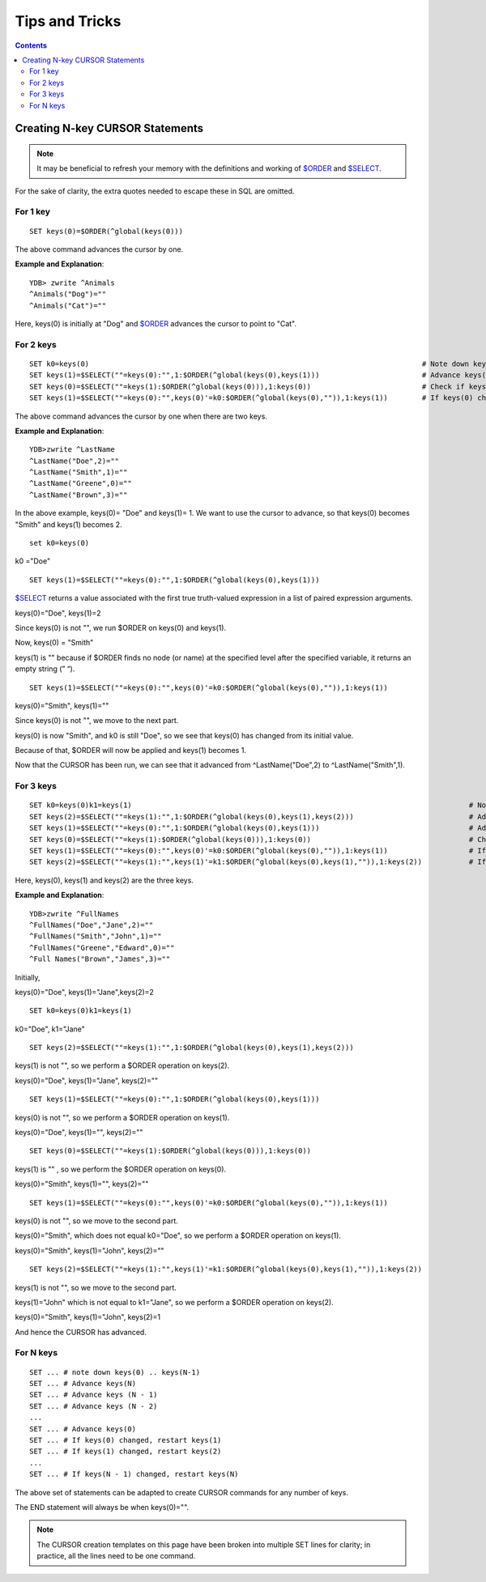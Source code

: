 
==================================
Tips and Tricks
==================================

.. contents::
   :depth: 5

----------------------------------
Creating N-key CURSOR Statements
----------------------------------

.. note::
   It may be beneficial to refresh your memory with the definitions and working of `$ORDER <https://docs.yottadb.com/ProgrammersGuide/functions.html#order>`_ and `$SELECT <https://docs.yottadb.com/ProgrammersGuide/functions.html#select>`_.

For the sake of clarity, the extra quotes needed to escape these in SQL are omitted.

+++++++++++
For 1 key
+++++++++++

.. parsed-literal::
   SET keys(0)=$ORDER(^global(keys(0)))

The above command advances the cursor by one.

**Example and Explanation**:

.. parsed-literal::
   YDB> zwrite ^Animals
   ^Animals("Dog")=""
   ^Animals("Cat")=""

Here, keys(0) is initially at "Dog" and `$ORDER <https://docs.yottadb.com/ProgrammersGuide/functions.html#order>`_ advances the cursor to point to "Cat".

++++++++++++
For 2 keys
++++++++++++

.. parsed-literal::
   SET k0=keys(0)                                                                              # Note down keys(0)
   SET keys(1)=$SELECT(""=keys(0):"",1:$ORDER(^global(keys(0),keys(1)))                        # Advance keys(1)
   SET keys(0)=$SELECT(""=keys(1):$ORDER(^global(keys(0))),1:keys(0))                          # Check if keys(1) is NULL, if so, advance keys(0)
   SET keys(1)=$SELECT(""=keys(0):"",keys(0)'=k0:$ORDER(^global(keys(0),"")),1:keys(1))        # If keys(0) changed, restart keys(1), else, leave keys(1)

The above command advances the cursor by one when there are two keys.

**Example and Explanation**:

.. parsed-literal::
   YDB>zwrite ^LastName
   ^LastName("Doe",2)=""
   ^LastName("Smith",1)=""
   ^LastName("Greene",0)=""
   ^LastName("Brown",3)=""

In the above example, keys(0)= "Doe" and keys(1)= 1. We want to use the cursor to advance, so that keys(0) becomes "Smith" and keys(1) becomes 2.

.. parsed-literal::
   set k0=keys(0)

k0 ="Doe"

.. parsed-literal::
   SET keys(1)=$SELECT(""=keys(0):"",1:$ORDER(^global(keys(0),keys(1)))

`$SELECT <https://docs.yottadb.com/ProgrammersGuide/functions.html#select>`_ returns a value associated with the first true truth-valued expression in a list of paired expression arguments.

keys(0)="Doe", keys(1)=2

Since keys(0) is not "", we run $ORDER on keys(0) and keys(1).

Now, keys(0) = "Smith"

keys(1) is "" because if $ORDER finds no node (or name) at the specified level after the specified variable, it returns an empty string (” “).

.. parsed-literal::
   SET keys(1)=$SELECT(""=keys(0):"",keys(0)'=k0:$ORDER(^global(keys(0),"")),1:keys(1))

keys(0)="Smith", keys(1)=""

Since keys(0) is not "", we move to the next part.

keys(0) is now "Smith", and k0 is still "Doe", so we see that keys(0) has changed from its initial value.

Because of that, $ORDER will now be applied and keys(1) becomes 1.

Now that the CURSOR has been run, we can see that it advanced from ^LastName("Doe",2) to ^LastName("Smith",1).

+++++++++++++
For 3 keys
+++++++++++++

.. parsed-literal::
   SET k0=keys(0)k1=keys(1)                                                                               # Note down keys(0) and keys(1)
   SET keys(2)=$SELECT(""=keys(1):"",1:$ORDER(^global(keys(0),keys(1),keys(2)))                           # Advance keys(2)
   SET keys(1)=$SELECT(""=keys(0):"",1:$ORDER(^global(keys(0),keys(1)))                                   # Advance keys(1)
   SET keys(0)=$SELECT(""=keys(1):$ORDER(^global(keys(0))),1:keys(0))                                     # Check if keys(1) is NULL, if so, advance keys(0)
   SET keys(1)=$SELECT(""=keys(0):"",keys(0)'=k0:$ORDER(^global(keys(0),"")),1:keys(1))                   # If keys(0) changed, restart keys(1), else, leave keys(1)
   SET keys(2)=$SELECT(""=keys(1):"",keys(1)'=k1:$ORDER(^global(keys(0),keys(1),"")),1:keys(2))           # If keys(1) changed, restart keys(2), else, leave keys(2)

Here, keys(0), keys(1) and keys(2) are the three keys.

**Example and Explanation**:

.. parsed-literal::
   YDB>zwrite ^FullNames
   ^FullNames("Doe","Jane",2)=""
   ^FullNames("Smith","John",1)=""
   ^FullNames("Greene","Edward",0)=""
   ^Full Names("Brown","James",3)=""

Initially, 

keys(0)="Doe", keys(1)="Jane",keys(2)=2

.. parsed-literal::
   SET k0=keys(0)k1=keys(1)

k0="Doe", k1="Jane"

.. parsed-literal::
   SET keys(2)=$SELECT(""=keys(1):"",1:$ORDER(^global(keys(0),keys(1),keys(2)))

keys(1) is not "", so we perform a $ORDER operation on keys(2).

keys(0)="Doe", keys(1)="Jane", keys(2)=""

.. parsed-literal::
   SET keys(1)=$SELECT(""=keys(0):"",1:$ORDER(^global(keys(0),keys(1)))

keys(0) is not "", so we perform a $ORDER operation on keys(1).

keys(0)="Doe", keys(1)="", keys(2)=""

.. parsed-literal::
   SET keys(0)=$SELECT(""=keys(1):$ORDER(^global(keys(0))),1:keys(0))

keys(1) is "" , so we perform the $ORDER operation on keys(0).

keys(0)="Smith", keys(1)="", keys(2)=""

.. parsed-literal::
   SET keys(1)=$SELECT(""=keys(0):"",keys(0)'=k0:$ORDER(^global(keys(0),"")),1:keys(1))

keys(0) is not "", so we move to the second part.

keys(0)="Smith", which does not equal k0="Doe", so we perform a $ORDER operation on keys(1).

keys(0)="Smith", keys(1)="John", keys(2)=""

.. parsed-literal::
   SET keys(2)=$SELECT(""=keys(1):"",keys(1)'=k1:$ORDER(^global(keys(0),keys(1),"")),1:keys(2))

keys(1) is not "", so we move to the second part.

keys(1)="John" which is not equal to k1="Jane", so we perform a $ORDER operation on keys(2).

keys(0)="Smith", keys(1)="John", keys(2)=1

And hence the CURSOR has advanced.

++++++++++++
For N keys
++++++++++++

.. parsed-literal::
   SET ... # note down keys(0) .. keys(N-1)
   SET ... # Advance keys(N)
   SET ... # Advance keys (N - 1)
   SET ... # Advance keys (N - 2)
   ...
   SET ... # Advance keys(0)
   SET ... # If keys(0) changed, restart keys(1)
   SET ... # If keys(1) changed, restart keys(2)
   ...
   SET ... # If keys(N - 1) changed, restart keys(N)

The above set of statements can be adapted to create CURSOR commands for any number of keys.

The END statement will always be when keys(0)="".

.. note::
   The CURSOR creation templates on this page have been broken into multiple SET lines for clarity; in practice, all the lines need to be one command.
